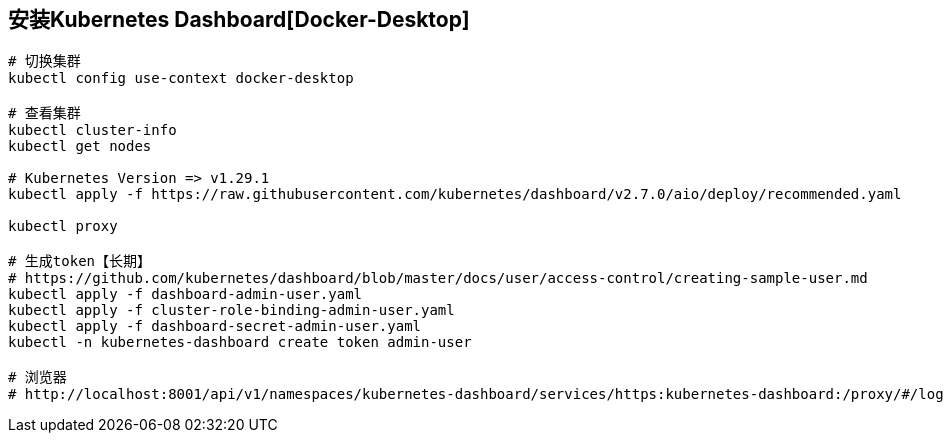 == 安装Kubernetes Dashboard[Docker-Desktop]

[source%nowrap,shell]
----

# 切换集群
kubectl config use-context docker-desktop

# 查看集群
kubectl cluster-info
kubectl get nodes

# Kubernetes Version => v1.29.1
kubectl apply -f https://raw.githubusercontent.com/kubernetes/dashboard/v2.7.0/aio/deploy/recommended.yaml

kubectl proxy

# 生成token【长期】
# https://github.com/kubernetes/dashboard/blob/master/docs/user/access-control/creating-sample-user.md
kubectl apply -f dashboard-admin-user.yaml
kubectl apply -f cluster-role-binding-admin-user.yaml
kubectl apply -f dashboard-secret-admin-user.yaml
kubectl -n kubernetes-dashboard create token admin-user

# 浏览器 
# http://localhost:8001/api/v1/namespaces/kubernetes-dashboard/services/https:kubernetes-dashboard:/proxy/#/login

----

